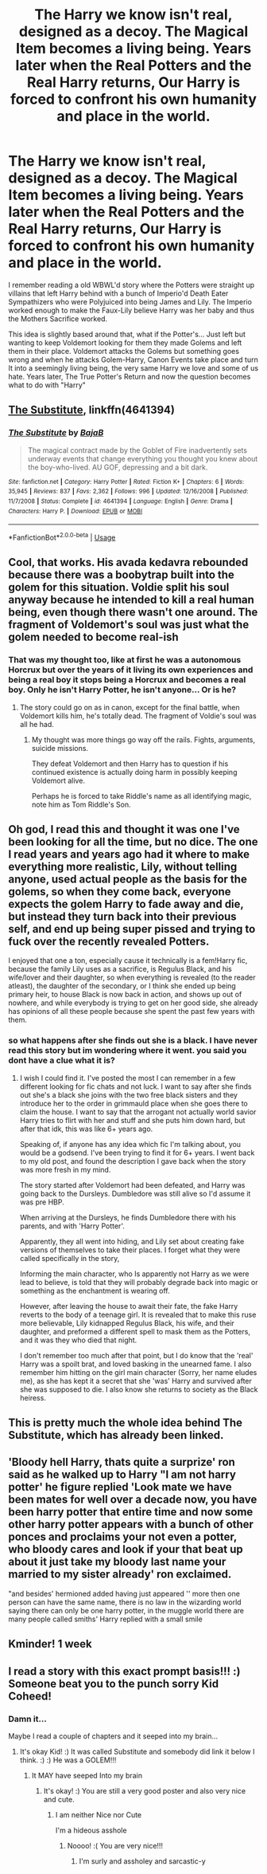 #+TITLE: The Harry we know isn't real, designed as a decoy. The Magical Item becomes a living being. Years later when the Real Potters and the Real Harry returns, Our Harry is forced to confront his own humanity and place in the world.

* The Harry we know isn't real, designed as a decoy. The Magical Item becomes a living being. Years later when the Real Potters and the Real Harry returns, Our Harry is forced to confront his own humanity and place in the world.
:PROPERTIES:
:Author: KidCoheed
:Score: 15
:DateUnix: 1577927211.0
:DateShort: 2020-Jan-02
:FlairText: Prompt
:END:
I remember reading a old WBWL'd story where the Potters were straight up villains that left Harry behind with a bunch of Imperio'd Death Eater Sympathizers who were Polyjuiced into being James and Lily. The Imperio worked enough to make the Faux-Lily believe Harry was her baby and thus the Mothers Sacrifice worked.

This idea is slightly based around that, what if the Potter's... Just left but wanting to keep Voldemort looking for them they made Golems and left them in their place. Voldemort attacks the Golems but something goes wrong and when he attacks Golem-Harry, Canon Events take place and turn It into a seemingly living being, the very same Harry we love and some of us hate. Years later, The True Potter's Return and now the question becomes what to do with "Harry"


** [[https://www.fanfiction.net/s/4641394/1/The-Substitute][The Substitute]], linkffn(4641394)
:PROPERTIES:
:Author: munin295
:Score: 30
:DateUnix: 1577929191.0
:DateShort: 2020-Jan-02
:END:

*** [[https://www.fanfiction.net/s/4641394/1/][*/The Substitute/*]] by [[https://www.fanfiction.net/u/943028/BajaB][/BajaB/]]

#+begin_quote
  The magical contract made by the Goblet of Fire inadvertently sets underway events that change everything you thought you knew about the boy-who-lived. AU GOF, depressing and a bit dark.
#+end_quote

^{/Site/:} ^{fanfiction.net} ^{*|*} ^{/Category/:} ^{Harry} ^{Potter} ^{*|*} ^{/Rated/:} ^{Fiction} ^{K+} ^{*|*} ^{/Chapters/:} ^{6} ^{*|*} ^{/Words/:} ^{35,945} ^{*|*} ^{/Reviews/:} ^{837} ^{*|*} ^{/Favs/:} ^{2,362} ^{*|*} ^{/Follows/:} ^{996} ^{*|*} ^{/Updated/:} ^{12/16/2008} ^{*|*} ^{/Published/:} ^{11/7/2008} ^{*|*} ^{/Status/:} ^{Complete} ^{*|*} ^{/id/:} ^{4641394} ^{*|*} ^{/Language/:} ^{English} ^{*|*} ^{/Genre/:} ^{Drama} ^{*|*} ^{/Characters/:} ^{Harry} ^{P.} ^{*|*} ^{/Download/:} ^{[[http://www.ff2ebook.com/old/ffn-bot/index.php?id=4641394&source=ff&filetype=epub][EPUB]]} ^{or} ^{[[http://www.ff2ebook.com/old/ffn-bot/index.php?id=4641394&source=ff&filetype=mobi][MOBI]]}

--------------

*FanfictionBot*^{2.0.0-beta} | [[https://github.com/tusing/reddit-ffn-bot/wiki/Usage][Usage]]
:PROPERTIES:
:Author: FanfictionBot
:Score: 1
:DateUnix: 1577929219.0
:DateShort: 2020-Jan-02
:END:


** Cool, that works. His avada kedavra rebounded because there was a boobytrap built into the golem for this situation. Voldie split his soul anyway because he intended to kill a real human being, even though there wasn't one around. The fragment of Voldemort's soul was just what the golem needed to become real-ish
:PROPERTIES:
:Author: MTheLoud
:Score: 6
:DateUnix: 1577929630.0
:DateShort: 2020-Jan-02
:END:

*** That was my thought too, like at first he was a autonomous Horcrux but over the years of it living its own experiences and being a real boy it stops being a Horcrux and becomes a real boy. Only he isn't Harry Potter, he isn't anyone... Or is he?
:PROPERTIES:
:Author: KidCoheed
:Score: 6
:DateUnix: 1577930494.0
:DateShort: 2020-Jan-02
:END:

**** The story could go on as in canon, except for the final battle, when Voldemort kills him, he's totally dead. The fragment of Voldie's soul was all he had.
:PROPERTIES:
:Author: MTheLoud
:Score: 7
:DateUnix: 1577930629.0
:DateShort: 2020-Jan-02
:END:

***** My thought was more things go way off the rails. Fights, arguments, suicide missions.

They defeat Voldemort and then Harry has to question if his continued existence is actually doing harm in possibly keeping Voldemort alive.

Perhaps he is forced to take Riddle's name as all identifying magic, note him as Tom Riddle's Son.
:PROPERTIES:
:Author: KidCoheed
:Score: 4
:DateUnix: 1577934248.0
:DateShort: 2020-Jan-02
:END:


** Oh god, I read this and thought it was one I've been looking for all the time, but no dice. The one I read years and years ago had it where to make everything more realistic, Lily, without telling anyone, used actual people as the basis for the golems, so when they come back, everyone expects the golem Harry to fade away and die, but instead they turn back into their previous self, and end up being super pissed and trying to fuck over the recently revealed Potters.

I enjoyed that one a ton, especially cause it technically is a fem!Harry fic, because the family Lily uses as a sacrifice, is Regulus Black, and his wife/lover and their daughter, so when everything is revealed (to the reader atleast), the daughter of the secondary, or I think she ended up being primary heir, to house Black is now back in action, and shows up out of nowhere, and while everybody is trying to get on her good side, she already has opinions of all these people because she spent the past few years with them.
:PROPERTIES:
:Author: Werefoxz
:Score: 6
:DateUnix: 1577940028.0
:DateShort: 2020-Jan-02
:END:

*** so what happens after she finds out she is a black. I have never read this story but im wondering where it went. you said you dont have a clue what it is?
:PROPERTIES:
:Author: Aiyania
:Score: 2
:DateUnix: 1577953963.0
:DateShort: 2020-Jan-02
:END:

**** I wish I could find it. I've posted the most I can remember in a few different looking for fic chats and not luck. I want to say after she finds out she's a black she joins with the two free black sisters and they introduce her to the order in grimmauld place when she goes there to claim the house. I want to say that the arrogant not actually world savior Harry tries to flirt with her and stuff and she puts him down hard, but after that idk, this was like 6+ years ago.

Speaking of, if anyone has any idea which fic I'm talking about, you would be a godsend. I've been trying to find it for 6+ years. I went back to my old post, and found the description I gave back when the story was more fresh in my mind.

The story started after Voldemort had been defeated, and Harry was going back to the Dursleys. Dumbledore was still alive so I'd assume it was pre HBP.

When arriving at the Dursleys, he finds Dumbledore there with his parents, and with 'Harry Potter'.

Apparently, they all went into hiding, and Lily set about creating fake versions of themselves to take their places. I forget what they were called specifically in the story,

Informing the main character, who Is apparently not Harry as we were lead to believe, is told that they will probably degrade back into magic or something as the enchantment is wearing off.

However, after leaving the house to await their fate, the fake Harry reverts to the body of a teenage girl. It is revealed that to make this ruse more believable, Lily kidnapped Regulus Black, his wife, and their daughter, and preformed a different spell to mask them as the Potters, and it was they who died that night.

I don't remember too much after that point, but I do know that the 'real' Harry was a spoilt brat, and loved basking in the unearned fame. I also remember him hitting on the girl main character (Sorry, her name eludes me), as she has kept it a secret that she 'was' Harry and survived after she was supposed to die. I also know she returns to society as the Black heiress.
:PROPERTIES:
:Author: Werefoxz
:Score: 3
:DateUnix: 1577956934.0
:DateShort: 2020-Jan-02
:END:


** This is pretty much the whole idea behind The Substitute, which has already been linked.
:PROPERTIES:
:Author: machjacob51141
:Score: 2
:DateUnix: 1577963288.0
:DateShort: 2020-Jan-02
:END:


** 'Bloody hell Harry, thats quite a surprize' ron said as he walked up to Harry "I am not harry potter' he figure replied 'Look mate we have been mates for well over a decade now, you have been harry potter that entire time and now some other harry potter appears with a bunch of other ponces and proclaims your not even a potter, who bloody cares and look if your that beat up about it just take my bloody last name your married to my sister already' ron exclaimed.

"and besides' hermioned added having just appeared '' more then one person can have the same name, there is no law in the wizarding world saying there can only be one harry potter, in the muggle world there are many people called smiths' Harry replied with a small smile
:PROPERTIES:
:Author: CommanderL3
:Score: 2
:DateUnix: 1577988459.0
:DateShort: 2020-Jan-02
:END:


** Kminder! 1 week
:PROPERTIES:
:Score: 2
:DateUnix: 1578016716.0
:DateShort: 2020-Jan-03
:END:


** I read a story with this exact prompt basis!!! :) Someone beat you to the punch sorry Kid Coheed!
:PROPERTIES:
:Score: 1
:DateUnix: 1577930129.0
:DateShort: 2020-Jan-02
:END:

*** Damn it...

Maybe I read a couple of chapters and it seeped into my brain...
:PROPERTIES:
:Author: KidCoheed
:Score: 1
:DateUnix: 1577930269.0
:DateShort: 2020-Jan-02
:END:

**** It's okay Kid! :) It was called Substitute and somebody did link it below I think. :) :) He was a GOLEM!!!
:PROPERTIES:
:Score: 1
:DateUnix: 1577930594.0
:DateShort: 2020-Jan-02
:END:

***** It MAY have seeped Into my brain
:PROPERTIES:
:Author: KidCoheed
:Score: 1
:DateUnix: 1577936105.0
:DateShort: 2020-Jan-02
:END:

****** It's okay! :) You are still a very good poster and also very nice and cute.
:PROPERTIES:
:Score: 2
:DateUnix: 1577936216.0
:DateShort: 2020-Jan-02
:END:

******* I am neither Nice nor Cute

I'm a hideous asshole
:PROPERTIES:
:Author: KidCoheed
:Score: 1
:DateUnix: 1577936355.0
:DateShort: 2020-Jan-02
:END:

******** Noooo! :( You are very nice!!!
:PROPERTIES:
:Score: 1
:DateUnix: 1577939910.0
:DateShort: 2020-Jan-02
:END:

********* I'm surly and assholey and sarcastic-y
:PROPERTIES:
:Author: KidCoheed
:Score: 1
:DateUnix: 1577940224.0
:DateShort: 2020-Jan-02
:END:
